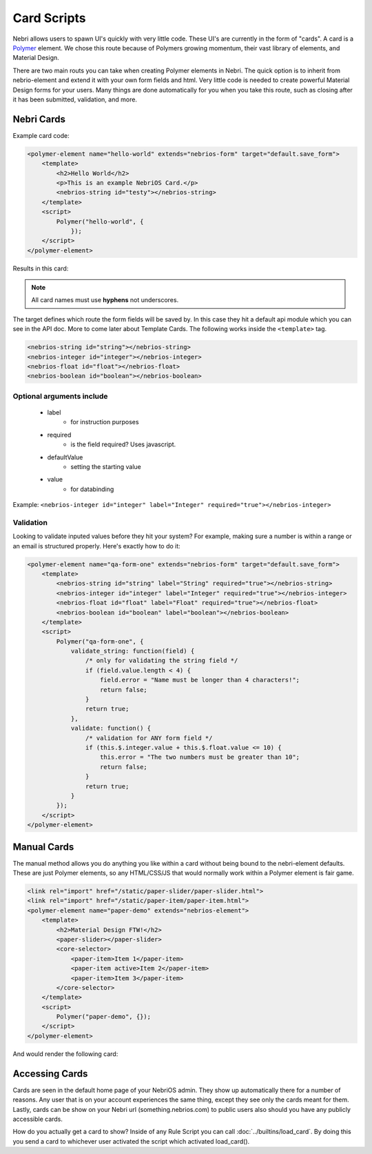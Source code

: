 ============
Card Scripts
============

Nebri allows users to spawn UI's quickly with very little code. These UI's are currently in the form of "cards". A card is a `Polymer <https://www.polymer-project.org>`_ element. We chose this route because of Polymers growing momentum, their vast library of elements, and Material Design. 

There are two main routs you can take when creating Polymer elements in Nebri. The quick option is to inherit from nebrio-element and extend it with your own form fields and html. Very little code is needed to create powerful Material Design forms for your users. Many things are done automatically for you when you take this route, such as closing after it has been submitted, validation, and more. 

Nebri Cards
***********

Example card code:

.. code-block:: html

    <polymer-element name="hello-world" extends="nebrios-form" target="default.save_form">
        <template>
            <h2>Hello World</h2>
            <p>This is an example NebriOS Card.</p>
            <nebrios-string id="testy"></nebrios-string>
        </template>
        <script>            
            Polymer("hello-world", {
                });
        </script>
    </polymer-element>

Results in this card:

.. image:: /img/hello_world.png

.. note:: All card names must use **hyphens** not underscores.

The target defines which route the form fields will be saved by. In this case they hit a default api module which you can see in the API doc. More to come later about Template Cards. The following works inside the ``<template>`` tag. 


.. code-block:: html

    <nebrios-string id="string"></nebrios-string>
    <nebrios-integer id="integer"></nebrios-integer>
    <nebrios-float id="float"></nebrios-float>
    <nebrios-boolean id="boolean"></nebrios-boolean>

Optional arguments include
==========================

    * label 
        * for instruction purposes
    * required  
        * is the field required? Uses javascript.
    * defaultValue 
        * setting the starting value
    * value 
        * for databinding

Example: ``<nebrios-integer id="integer" label="Integer" required="true"></nebrios-integer>``

Validation
==========
Looking to validate inputed values before they hit your system? For example, making sure a number is within a range or an email is structured properly. Here's exactly how to do it:

.. code-block:: html

    <polymer-element name="qa-form-one" extends="nebrios-form" target="default.save_form">
        <template>
            <nebrios-string id="string" label="String" required="true"></nebrios-string>
            <nebrios-integer id="integer" label="Integer" required="true"></nebrios-integer>
            <nebrios-float id="float" label="Float" required="true"></nebrios-float>
            <nebrios-boolean id="boolean" label="boolean"></nebrios-boolean>
        </template>
        <script>
            Polymer("qa-form-one", {
                validate_string: function(field) {
                    /* only for validating the string field */
                    if (field.value.length < 4) {
                        field.error = "Name must be longer than 4 characters!";
                        return false;
                    }
                    return true;
                },
                validate: function() {
                    /* validation for ANY form field */
                    if (this.$.integer.value + this.$.float.value <= 10) {
                        this.error = "The two numbers must be greater than 10";
                        return false;
                    }
                    return true;
                }
            });
        </script>
    </polymer-element>


Manual Cards
************

The manual method allows you do anything you like within a card without being bound to the nebri-element defaults. These are just Polymer elements, so any HTML/CSS/JS that would normally work within a Polymer element is fair game. 

.. code-block:: html

    <link rel="import" href="/static/paper-slider/paper-slider.html">
    <link rel="import" href="/static/paper-item/paper-item.html">
    <polymer-element name="paper-demo" extends="nebrios-element">
        <template>
            <h2>Material Design FTW!</h2>
            <paper-slider></paper-slider>
            <core-selector>
                <paper-item>Item 1</paper-item>
                <paper-item active>Item 2</paper-item>
                <paper-item>Item 3</paper-item>
            </core-selector>
        </template>
        <script>
            Polymer("paper-demo", {});
        </script>
    </polymer-element>


And would render the following card:


.. image:: /img/material_design_form.png


Accessing Cards 
***************

Cards are seen in the default home page of your NebriOS admin. They show up automatically there for a number of reasons. Any user that is on your account experiences the same thing, except they see only the cards meant for them. Lastly, cards can be show on your Nebri url (something.nebrios.com) to public users also should you have any publicly accessible cards. 


How do you actually get a card to show? Inside of any Rule Script you can call :doc:`../builtins/load_card`. By doing this you send a card to whichever user activated the script which activated load_card().


